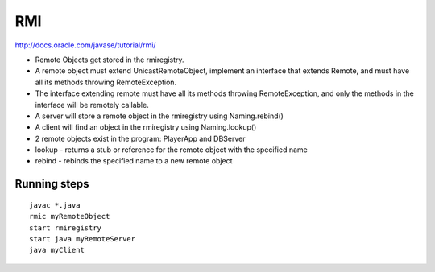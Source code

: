 RMI
===

http://docs.oracle.com/javase/tutorial/rmi/

* Remote Objects get stored in the rmiregistry.
* A remote object must extend UnicastRemoteObject, implement an interface that
  extends Remote, and must have all its methods throwing RemoteException.
* The interface extending remote must have all its methods throwing
  RemoteException, and only the methods in the interface will be remotely
  callable.
* A server will store a remote object in the rmiregistry using Naming.rebind()
* A client will find an object in the rmiregistry using Naming.lookup()
* 2 remote objects exist in the program: PlayerApp and DBServer
* lookup - returns a stub or reference for the remote object with the specified name
* rebind - rebinds the specified name to a new remote object

Running steps
-------------

::

   javac *.java
   rmic myRemoteObject
   start rmiregistry
   start java myRemoteServer
   java myClient
